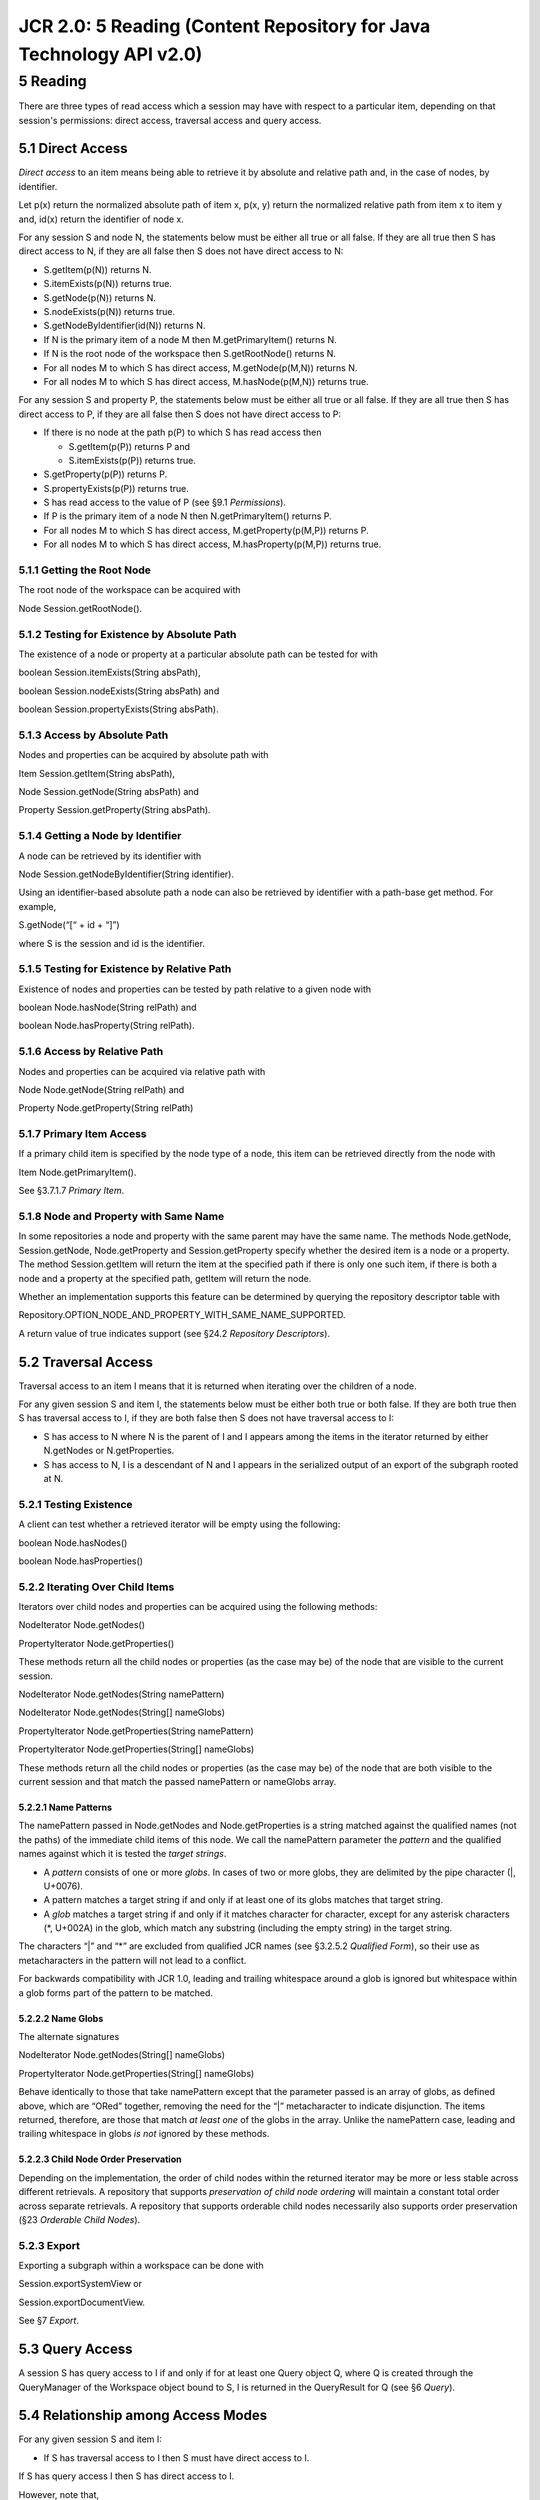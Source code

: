 ====================================================================
JCR 2.0: 5 Reading (Content Repository for Java Technology API v2.0)
====================================================================

5 Reading
=========

There are three types of read access which a session may have with
respect to a particular item, depending on that session's permissions:
direct access, traversal access and query access.

5.1 Direct Access
-----------------

*Direct access* to an item means being able to retrieve it by absolute
and relative path and, in the case of nodes, by identifier.

Let p(x) return the normalized absolute path of item x, p(x, y) return
the normalized relative path from item x to item y and, id(x) return the
identifier of node x.

For any session S and node N, the statements below must be either all
true or all false. If they are all true then S has direct access to N,
if they are all false then S does not have direct access to N:

-  S.getItem(p(N)) returns N.

-  S.itemExists(p(N)) returns true.

-  S.getNode(p(N)) returns N.

-  S.nodeExists(p(N)) returns true.

-  S.getNodeByIdentifier(id(N)) returns N.

-  If N is the primary item of a node M then M.getPrimaryItem() returns
   N.

-  If N is the root node of the workspace then S.getRootNode() returns
   N.

-  For all nodes M to which S has direct access, M.getNode(p(M,N))
   returns N.

-  For all nodes M to which S has direct access, M.hasNode(p(M,N))
   returns true.

For any session S and property P, the statements below must be either
all true or all false. If they are all true then S has direct access to
P, if they are all false then S does not have direct access to P:

-  If there is no node at the path p(P) to which S has read access then

   -  S.getItem(p(P)) returns P and

   -  S.itemExists(p(P)) returns true.

-  S.getProperty(p(P)) returns P.

-  S.propertyExists(p(P)) returns true.

-  S has read access to the value of P (see §9.1 *Permissions*).

-  If P is the primary item of a node N then N.getPrimaryItem() returns
   P.

-  For all nodes M to which S has direct access, M.getProperty(p(M,P))
   returns P.

-  For all nodes M to which S has direct access, M.hasProperty(p(M,P))
   returns true.

5.1.1 Getting the Root Node
~~~~~~~~~~~~~~~~~~~~~~~~~~~

The root node of the workspace can be acquired with

Node Session.getRootNode().

5.1.2 Testing for Existence by Absolute Path
~~~~~~~~~~~~~~~~~~~~~~~~~~~~~~~~~~~~~~~~~~~~

The existence of a node or property at a particular absolute path can be
tested for with

boolean Session.itemExists(String absPath),

boolean Session.nodeExists(String absPath) and

boolean Session.propertyExists(String absPath).

5.1.3 Access by Absolute Path
~~~~~~~~~~~~~~~~~~~~~~~~~~~~~

Nodes and properties can be acquired by absolute path with

Item Session.getItem(String absPath),

Node Session.getNode(String absPath) and

Property Session.getProperty(String absPath).

5.1.4 Getting a Node by Identifier
~~~~~~~~~~~~~~~~~~~~~~~~~~~~~~~~~~

A node can be retrieved by its identifier with

Node Session.getNodeByIdentifier(String identifier).

Using an identifier-based absolute path a node can also be retrieved by
identifier with a path-base get method. For example,

S.getNode(“[“ + id + “]”)

where S is the session and id is the identifier.

5.1.5 Testing for Existence by Relative Path
~~~~~~~~~~~~~~~~~~~~~~~~~~~~~~~~~~~~~~~~~~~~

Existence of nodes and properties can be tested by path relative to a
given node with

boolean Node.hasNode(String relPath) and

boolean Node.hasProperty(String relPath).

5.1.6 Access by Relative Path
~~~~~~~~~~~~~~~~~~~~~~~~~~~~~

Nodes and properties can be acquired via relative path with

Node Node.getNode(String relPath) and

Property Node.getProperty(String relPath)

5.1.7 Primary Item Access
~~~~~~~~~~~~~~~~~~~~~~~~~

If a primary child item is specified by the node type of a node, this
item can be retrieved directly from the node with

Item Node.getPrimaryItem().

See §3.7.1.7 *Primary Item*.

5.1.8 Node and Property with Same Name
~~~~~~~~~~~~~~~~~~~~~~~~~~~~~~~~~~~~~~

In some repositories a node and property with the same parent may have
the same name. The methods Node.getNode, Session.getNode,
Node.getProperty and Session.getProperty specify whether the desired
item is a node or a property. The method Session.getItem will return the
item at the specified path if there is only one such item, if there is
both a node and a property at the specified path, getItem will return
the node.

Whether an implementation supports this feature can be determined by
querying the repository descriptor table with

Repository.OPTION\_NODE\_AND\_PROPERTY\_WITH\_SAME\_NAME\_SUPPORTED.

A return value of true indicates support (see §24.2 *Repository
Descriptors*).

5.2 Traversal Access
--------------------

Traversal access to an item I means that it is returned when iterating
over the children of a node.

For any given session S and item I, the statements below must be either
both true or both false. If they are both true then S has traversal
access to I, if they are both false then S does not have traversal
access to I:

-  S has access to N where N is the parent of I and I appears among the
   items in the iterator returned by either N.getNodes or
   N.getProperties.

-  S has access to N, I is a descendant of N and I appears in the
   serialized output of an export of the subgraph rooted at N.

5.2.1 Testing Existence
~~~~~~~~~~~~~~~~~~~~~~~

A client can test whether a retrieved iterator will be empty using the
following:

boolean Node.hasNodes()

boolean Node.hasProperties()

5.2.2 Iterating Over Child Items
~~~~~~~~~~~~~~~~~~~~~~~~~~~~~~~~

Iterators over child nodes and properties can be acquired using the
following methods:

NodeIterator Node.getNodes()

PropertyIterator Node.getProperties()

These methods return all the child nodes or properties (as the case may
be) of the node that are visible to the current session.

NodeIterator Node.getNodes(String namePattern)

NodeIterator Node.getNodes(String[] nameGlobs)

PropertyIterator Node.getProperties(String namePattern)

PropertyIterator Node.getProperties(String[] nameGlobs)

These methods return all the child nodes or properties (as the case may
be) of the node that are both visible to the current session and that
match the passed namePattern or nameGlobs array.

5.2.2.1 Name Patterns
^^^^^^^^^^^^^^^^^^^^^

The namePattern passed in Node.getNodes and Node.getProperties is a
string matched against the qualified names (not the paths) of the
immediate child items of this node. We call the namePattern parameter
the *pattern* and the qualified names against which it is tested the
*target strings*.

-  A *pattern* consists of one or more *globs*. In cases of two or more
   globs, they are delimited by the pipe character (\|, U+0076).

-  A pattern matches a target string if and only if at least one of its
   globs matches that target string.

-  A *glob* matches a target string if and only if it matches character
   for character, except for any asterisk characters (\*, U+002A) in the
   glob, which match any substring (including the empty string) in the
   target string.

The characters “\|” and “\*” are excluded from qualified JCR names (see
§3.2.5.2 *Qualified Form*), so their use as metacharacters in the
pattern will not lead to a conflict.

For backwards compatibility with JCR 1.0, leading and trailing
whitespace around a glob is ignored but whitespace within a glob forms
part of the pattern to be matched.

5.2.2.2 Name Globs
^^^^^^^^^^^^^^^^^^

The alternate signatures

NodeIterator Node.getNodes(String[] nameGlobs)

PropertyIterator Node.getProperties(String[] nameGlobs)

Behave identically to those that take namePattern except that the
parameter passed is an array of globs, as defined above, which are
“ORed” together, removing the need for the “\|” metacharacter to
indicate disjunction. The items returned, therefore, are those that
match *at least one* of the globs in the array. Unlike the namePattern
case, leading and trailing whitespace in globs *is not* ignored by these
methods.

5.2.2.3 Child Node Order Preservation
^^^^^^^^^^^^^^^^^^^^^^^^^^^^^^^^^^^^^

Depending on the implementation, the order of child nodes within the
returned iterator may be more or less stable across different
retrievals. A repository that supports *preservation of child node
ordering* will maintain a constant total order across separate
retrievals. A repository that supports orderable child nodes necessarily
also supports order preservation (§23 *Orderable Child Nodes*).

5.2.3 Export
~~~~~~~~~~~~

Exporting a subgraph within a workspace can be done with

Session.exportSystemView or

Session.exportDocumentView.

See §7 *Export*.

5.3 Query Access
----------------

A session S has query access to I if and only if for at least one Query
object Q, where Q is created through the QueryManager of the Workspace
object bound to S, I is returned in the QueryResult for Q (see §6
*Query*).

5.4 Relationship among Access Modes
-----------------------------------

For any given session S and item I:

-  If S has traversal access to I then S must have direct access to I.

If S has query access I then S has direct access to I.

However, note that,

-  If S has direct access to I then S may or may not have traversal
   access to I.

-  If S has direct access to I then S may or may not have query access
   to I.

-  If S has direct access to I then S may or may not have direct access
   to any parent of I.

5.5 Effect of Access Denial on Read
-----------------------------------

If a repository restricts the read access of a session, then the nodes
and properties to which that session does not have read access must
appear not to exist. For example, the iterator returned on N.getNodes
will not include subnodes of N to which the session in question does not
have read access. In other words, lack of read access to an item blocks
access to both information about the content of that item and
information about the existence of that item.

In repositories that support *same-name siblings*, denial of access to a
subset of nodes within a same-name sibling series *may* result in gaps
in the index numbering of that series, thus revealing information about
the existence of the inaccessible nodes.

5.6 Item Information
--------------------

The Item interface includes a number of methods that provide information
about an item.

5.6.1 Item to Session
~~~~~~~~~~~~~~~~~~~~~

This method provides access to the current Session.

Session Item.getSession()

5.6.2 Item in Hierarchy
~~~~~~~~~~~~~~~~~~~~~~~

These methods provide information about the location of an Item within
the workspace hierarchy:

String Item.getName()

returns the name of the Item.

String Item.getPath()

returns the absolute path of the Item.

Node Item.getAncestor(int depth)

returns the ancestor of the Item that is at the specified depth below
the root node.

Node Item.getParent()

returns the parent of the Item.

int Item.getDepth()

returns the depth below the root node of the Item.

5.6.3 Item Subclass
~~~~~~~~~~~~~~~~~~~

boolean Item.isNode()

returns true if the Item is a Node and false if it is a Property.

5.6.4 Item Comparison
~~~~~~~~~~~~~~~~~~~~~

This method is used to determine the repository-level semantic identity
of two Item objects.

boolean Item.isSame(Item otherItem)

returns true if this Item object represents the same actual repository
item as the object otherItem. This method does not compare the states of
the two items. For example, if two Item objects representing the same
actual repository item have been retrieved through two different
sessions and one has been modified, then this method will still return
true for these two objects. Note that if two Item objects representing
the same repository item are retrieved through the same Session they
will always reflect the same state so comparing state is not an issue
(see section §10.11.7 *Reflecting Item State*).

5.6.5 Item Visitor
~~~~~~~~~~~~~~~~~~

This method implements the *visitor design pattern*.

void Item.accept(ItemVisitor visitor)

The ItemVisitor interface defines the methods

void ItemVisitor.visit(Node node) and

void ItemVisitor.visit(Property property)

which the user can implement.

5.7 Node Identifier
-------------------

The method

String Node.getIdentifier()

returns the identifier of a node.

5.8 Node Index
--------------

The method

int Node.getIndex()

returns the index of a node among its same-name siblings (see §22
*Same-Name Siblings*). Same-name sibling indexes begin with [1], so this
method will return 1 for a node without any same-name siblings.

5.9 Iterators
-------------

Methods that return a set of Node or Property objects do so using a
NodeIterator or PropertyIterator, subclasses of RangeIterator.

JCR also specifies the following subclasses of RangeIterator:
RowIterator, NodeTypeIterator, VersionIterator, EventListenerIterator,
AccessControlPolicyIterator, EventIterator and EventJournal.

5.9.1 Iterator Lifespan
~~~~~~~~~~~~~~~~~~~~~~~

The lifespan of an instance of RangeIterator or any of its subclasses is
implementation-specific. For example, in some implementations a
Session.refresh (see §10.11.1 *Refresh*) might invalidate a previously
acquired NodeIterator while in others it might not.

5.10 Reading Properties
-----------------------

If a session has read access to a single–value property then it can read
the value of that property. If a session has read access to a
multi-value property then it can read *all* the values of that property.

5.10.1 Getting a Value
~~~~~~~~~~~~~~~~~~~~~~

The generic value getter for single value properties is

Value Property.getValue().

For multi-value properties it is

Value[] Property.getValues().

Single and multi-value properties can be distinguished by calling

boolean Property.isMultiple().

5.10.2 Value Type
~~~~~~~~~~~~~~~~~

int Value.getType()

returns one of the constants of PropertyType (see §3.6.1 *Property
Types*) indicating the property type of the Value.

5.10.3 Value Length
~~~~~~~~~~~~~~~~~~~

The length of a value in a single-value property, as defined in §3.6.7
*Length of a Value*, is returned by

long Property.getLength()

Similarly, the method

long[] Property.getLengths()

is used to get an array of the lengths of all the values of a
multi-value property.

5.10.4 Standard Value Read Methods
~~~~~~~~~~~~~~~~~~~~~~~~~~~~~~~~~~

Each property type has a standard Value read method. This is the method
that returns the Java object or primitive type that corresponds
naturally to the JCR property type. A Value may also be readable by a
non-standard read method, depending on whether it is convertible to that
method's return type according to the rules described in §3.6.4
*Property Type Conversion*. The following sections set out the standard
read method for each type.

5.10.4.1 STRING
^^^^^^^^^^^^^^^

String Value.getString()

returns a JCR STRING as a java.lang.String.

5.10.4.2 BINARY
^^^^^^^^^^^^^^^

Binary Value.getBinary()

returns a JCR BINARY as a javax.jcr.Binary (see §5.10.5 *Binary
Object*).

5.10.4.3 LONG
^^^^^^^^^^^^^

long Value.getLong()

returns a JCR LONG as a Java long.

5.10.4.4 DOUBLE
^^^^^^^^^^^^^^^

double Value.getDouble()

returns a JCR DOUBLE as a Java double.

5.10.4.5 DECIMAL
^^^^^^^^^^^^^^^^

BigDecimal Value.getDecimal()

returns a JCR DECIMAL as a java.math.BigDecimal.

5.10.4.6 DATE
^^^^^^^^^^^^^

Calendar Value.getDate()

returns a JCR DATE as a java.util.Calendar.

5.10.4.7 BOOLEAN
^^^^^^^^^^^^^^^^

boolean Value.getBoolean()

returns a JCR BOOLEAN as a Java boolean.

5.10.4.8 NAME
^^^^^^^^^^^^^

String Value.getString()

returns a JCR NAME as a String. The String returned must be the JCR name
in *qualified form* (see §3.2.5.2 *Qualified Form*).

5.10.4.9 PATH
^^^^^^^^^^^^^

String Value.getString()

returns a JCR PATH as a String. The String returned must be the JCR path
in *standard form* (see §3.4.3.1 *Standard Form*). However, if the
original value was *non-normalized* it must be returned non-normalized,
preserving the path structure as it was originally set, including any
redundant path segments that may exist (see §3.4.5 *Normalized Paths*).

5.10.4.10 REFERENCE and WEAKREFERENCE
^^^^^^^^^^^^^^^^^^^^^^^^^^^^^^^^^^^^^

String Value.getString()

returns a JCR REFERENCE or WEAKREFERENCE as a String. The value of a
REFERENCE or WEAKREFERENCE is a node referenceable identifier (see
§3.8.3 *Referenceable Identifiers*). Since an identifier is simply a
String, the returned value can be used directly to find the referenced
node (see §5.1.4 *Getting a Node by Identifier*).

5.10.5 Binary Object
~~~~~~~~~~~~~~~~~~~~

The Binary object returned by Value.getBinary() provides the following
methods:

InputStream Binary.getStream(),

which returns an InputStream representation of the value. Each call to
this method returns a new stream and the API consumer is responsible for
calling close() on the returned stream.

int Binary.read(byte[] b, long position),

which reads successive bytes starting from the specified position in the
value into the passed byte array until either the byte array is full or
the end of the value is encountered.

long Binary.getSize(),

which returns the size of the value in bytes.

5.10.5.1 Disposing of a Binary Object
^^^^^^^^^^^^^^^^^^^^^^^^^^^^^^^^^^^^^

When an application is finished with a Binary object it should call

void Binary.dispose()

on that object. This will releases all resources associated with the
object and inform the repository that these resources may now be
reclaimed.

5.10.5.2 Deprecated Binary Behavior
^^^^^^^^^^^^^^^^^^^^^^^^^^^^^^^^^^^

The Binary interface and its related methods in Property, Value and
ValueFactory replace the deprecated Value.getStream() and
Property.getStream() methods from JCR 1.0. Though these methods have
been deprecated, for reasons of backward compatibility their behavior
must conform to the following rules:

-  Once a Value object has been read once using getStream(), all
   subsequent calls to getStream() will return the same stream object.
   This may mean, for example, that the stream returned is fully or
   partially consumed. In order to get a fresh stream the Value object
   must be reacquired via Property.getValue() or Property.getValues().

-  Unlike in JCR 1.0, calling a get method other than getStream before
   calling getStream on the same Value object will never cause an
   IllegalStateException.

5.10.6 Dereferencing
~~~~~~~~~~~~~~~~~~~~

PATH, WEAKREFERENCE and REFERENCE properties function as pointers to
other items in the workspace. A PATH can point to a node or a property
while a WEAKREFERENCE or REFERENCE can point only to a referenceable
node. REFERENCE properties enforce referential integrity while
WEAKREFERENCE properties and PATH properties do not. These properties
can be dereferenced either manually or though convenience methods.

5.10.6.1 Manual Dereference
^^^^^^^^^^^^^^^^^^^^^^^^^^^

To manually dereference a pointer property it is first read as a string,
for example with

Value.getString().

In the case of WEAKREFERENCE and REFERENCE properties the resulting
string is passed to

Session.getNodeByIdentifier(String id).

In the case of PATH properties the string is passed to

Session.getNode(String absPath) or

Session.getProperty(String absPath)

as appropriate to the target item. Whether the Item is a Node or
Property can be determined with Session.nodeExists or
Session.propertyExists (see §5.1.2 *Testing for Existence by Absolute
Path*).

5.10.6.2 Dereferencing Convenience Methods
^^^^^^^^^^^^^^^^^^^^^^^^^^^^^^^^^^^^^^^^^^

The Property interface provides convenience methods for dereferencing
pointer properties:

Node Property.getNode()

returns the node pointed to by a single-value property. This method
works with WEAKREFERENCE and REFERENCE properties and with PATH
properties that point to nodes.

Property Property.getProperty()

returns the property pointed to by a single-value PATH property.

For multi-value pointer properties the array of values must be retrieved
with Property.getValues and each individually manually dereferenced.

5.10.7 Backtracking References
~~~~~~~~~~~~~~~~~~~~~~~~~~~~~~

Given a referenceable node,

Node.getReferences()

returns all accessible REFERENCE properties in the workspace that point
to the node.

Node.getWeakReferences()

returns all accessible WEAKREFERENCE properties in the workspace that
point to the node.

Note that access control and other implementation-specific limitations
my mean that some references within the workspace are not accessible.

PATH properties are not automatically backtrackable.

5.10.8 Single-Value Property Read Methods
~~~~~~~~~~~~~~~~~~~~~~~~~~~~~~~~~~~~~~~~~

The property interface provides convenience methods for reading
single-value properties which function identically to their Value
counterparts.

5.10.9 Reading Multi-Value Properties
~~~~~~~~~~~~~~~~~~~~~~~~~~~~~~~~~~~~~

A multi-value property can be accessed with

Value[] Property.getValues().

5.10.10 PropertyType Class
~~~~~~~~~~~~~~~~~~~~~~~~~~

The class PropertyType defines integer constants for the property types
as well as string constants for their standardized type names (which are
used in serialization) and two methods for converting back and forth
between name and integer value (see Javadoc).

5.11 Namespace Mapping
----------------------

The method

| void Session.setNamespacePrefix(String prefix,
|  String uri)

is used to change the local namespace mappings of the current Session.
When called, all local mappings that include either the specified prefix
or the specified uri are removed and the new mapping is added. However,
the method will throw an exception if

-  the specified prefix begins with the characters “xml” (in any
   combination of case) or,

-  the specified prefix is the empty string or,

-  the specified namespace URI is the empty string.

The following methods are also related to the local namespace mapping:

String[] Session.getNamespacePrefixes()

String Session.getNamespaceURI(String prefix)

String Session.getNamespacePrefix(String uri)

